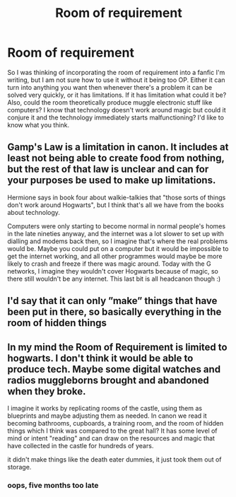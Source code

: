 #+TITLE: Room of requirement

* Room of requirement
:PROPERTIES:
:Author: ckethe223
:Score: 5
:DateUnix: 1583887482.0
:DateShort: 2020-Mar-11
:FlairText: Discussion
:END:
So I was thinking of incorporating the room of requirement into a fanfic I'm writing, but I am not sure how to use it without it being too OP. Either it can turn into anything you want then whenever there's a problem it can be solved very quickly, or it has limitations. If it has limitation what could it be? Also, could the room theoretically produce muggle electronic stuff like computers? I know that technology doesn't work around magic but could it conjure it and the technology immediately starts malfunctioning? I'd like to know what you think.


** Gamp's Law is a limitation in canon. It includes at least not being able to create food from nothing, but the rest of that law is unclear and can for your purposes be used to make up limitations.

Hermione says in book four about walkie-talkies that "those sorts of things don't work around Hogwarts", but I think that's all we have from the books about technology.

Computers were only starting to become normal in normal people's homes in the late nineties anyway, and the internet was a lot slower to set up with dialling and modems back then, so I imagine that's where the real problems would be. Maybe you could put on a computer but it would be impossible to get the internet working, and all other programmes would maybe be more likely to crash and freeze if there was magic around. Today with the G networks, I imagine they wouldn't cover Hogwarts because of magic, so there still wouldn't be any internet. This last bit is all headcanon though :)
:PROPERTIES:
:Author: nirvanarchy
:Score: 2
:DateUnix: 1583915737.0
:DateShort: 2020-Mar-11
:END:


** I'd say that it can only ”make” things that have been put in there, so basically everything in the room of hidden things
:PROPERTIES:
:Author: Erkkifloof
:Score: 2
:DateUnix: 1583948033.0
:DateShort: 2020-Mar-11
:END:


** In my mind the Room of Requirement is limited to hogwarts. I don't think it would be able to produce tech. Maybe some digital watches and radios muggleborns brought and abandoned when they broke.

I imagine it works by replicating rooms of the castle, using them as blueprints and maybe adjusting them as needed. In canon we read it becoming bathrooms, cupboards, a training room, and the room of hidden things which I think was compared to the great hall? It has some level of mind or intent "reading" and can draw on the resources and magic that have collected in the castle for hundreds of years.

it didn't make things like the death eater dummies, it just took them out of storage.
:PROPERTIES:
:Author: OnAScaleOfDebauchery
:Score: 2
:DateUnix: 1597376509.0
:DateShort: 2020-Aug-14
:END:

*** oops, five months too late
:PROPERTIES:
:Author: OnAScaleOfDebauchery
:Score: 1
:DateUnix: 1597376526.0
:DateShort: 2020-Aug-14
:END:

